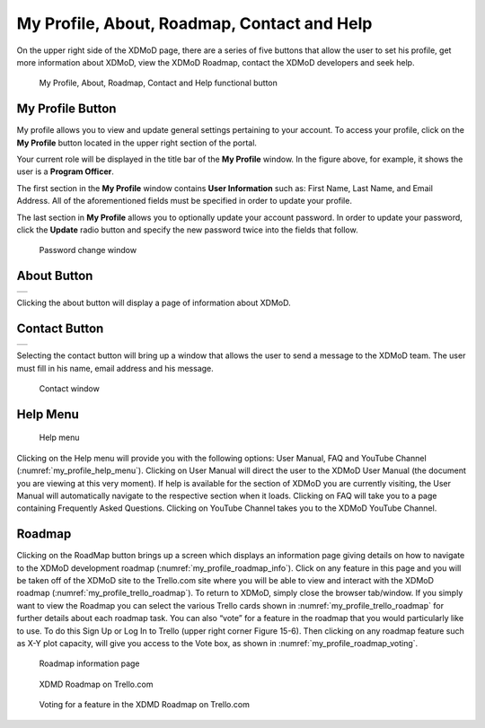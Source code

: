 My Profile, About, Roadmap, Contact and Help
===============================================

On the upper right side of the XDMoD page, there are a series of five
buttons that allow the user to set his profile, get more information
about XDMoD, view the XDMoD Roadmap, contact the XDMoD developers and
seek help.

.. figure:: ../media/image45.png
   :name: my_profile_help_buttons

   My Profile, About, Roadmap, Contact and Help functional button

.. _my_profile_button:

My Profile Button
----------------------

My profile allows you to view and update general settings pertaining to
your account. To access your profile, click on the **My Profile** button
located in the upper right section of the portal.

Your current role will be displayed in the title bar of the **My
Profile** window. In the figure above, for example, it shows the user is
a **Program Officer**.

The first section in the **My Profile** window contains **User
Information** such as: First Name, Last Name, and Email Address. All of
the aforementioned fields must be specified in order to update your
profile.

The last section in **My Profile** allows you to optionally update your
account password. In order to update your password, click the **Update**
radio button and specify the new password twice into the fields that
follow.

.. figure:: ../media/image71.png
   :name: my_profile_password_change

   Password change window

.. only:: Open

   Also in the **My Profile** window is the option to choose your **Role
   Delegation** by clicking the tab at the top of the window (:numref:`my_profile_role_delegation_menu`). 
   This tab allows you to choose a specific staff member
   connected to your account to delegate special privileges.

   .. figure:: ../media/image112.png
      :name: my_profile_role_delegation_menu

      Role Delegation Menu

About Button
-----------------

.. missing images 

+-----------------------------------------------------------------------+
|                                                                       |
+-----------------------------------------------------------------------+

Clicking the about button will display a page of information about
XDMoD.

Contact Button
-------------------

+-----------------------------------------------------------------------+
|                                                                       |
+-----------------------------------------------------------------------+

Selecting the contact button will bring up a window that allows the user
to send a message to the XDMoD team. The user must fill in his name,
email address and his message.

.. figure:: ../media/image79.png
   :name: my_profile_contact_window

   Contact window

Help Menu
--------------

.. figure:: ../media/image134.png
   :name: my_profile_help_menu

   Help menu

Clicking on the Help menu will provide you with the following options:
User Manual, FAQ and YouTube Channel (:numref:`my_profile_help_menu`). Clicking on User
Manual will direct the user to the XDMoD User Manual (the document you
are viewing at this very moment). If help is available for the section
of XDMoD you are currently visiting, the User Manual will automatically
navigate to the respective section when it loads. Clicking on FAQ will
take you to a page containing Frequently Asked Questions. Clicking on
YouTube Channel takes you to the XDMoD YouTube Channel.

Roadmap
------------

Clicking on the RoadMap button brings up a screen which displays an
information page giving details on how to navigate to the XDMoD
development roadmap (:numref:`my_profile_roadmap_info`). Click on any feature in this page
and you will be taken off of the XDMoD site to the Trello.com site where
you will be able to view and interact with the XDMoD roadmap (:numref:`my_profile_trello_roadmap`). 
To return to XDMoD, simply close the browser tab/window. If you
simply want to view the Roadmap you can select the various Trello cards
shown in :numref:`my_profile_trello_roadmap` for further details about each roadmap task.
You can also “vote” for a feature in the roadmap that you would
particularly like to use. To do this Sign Up or Log In to Trello (upper
right corner Figure 15-6). Then clicking on any roadmap feature such as
X-Y plot capacity, will give you access to the Vote box, as shown in
:numref:`my_profile_roadmap_voting`.

.. figure:: ../media/image19.png
   :name: my_profile_roadmap_info

   Roadmap information page

.. figure:: ../media/image119.png
   :name: my_profile_trello_roadmap

   XDMD Roadmap on Trello.com

.. figure:: ../media/image54.png
   :name: my_profile_roadmap_voting

   Voting for a feature in the XDMD Roadmap on Trello.com
